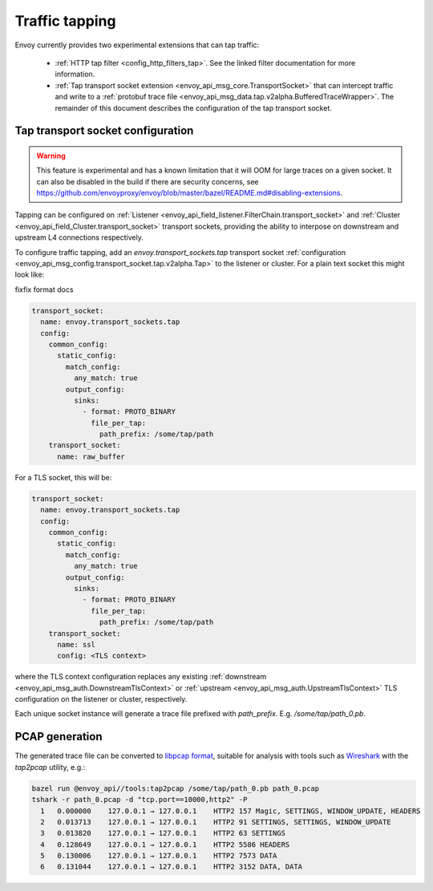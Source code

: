 .. _operations_traffic_tapping:

Traffic tapping
===============

Envoy currently provides two experimental extensions that can tap traffic:

  * :ref:`HTTP tap filter <config_http_filters_tap>`. See the linked filter documentation for more
    information.
  * :ref:`Tap transport socket extension <envoy_api_msg_core.TransportSocket>` that can intercept
    traffic and write to a :ref:`protobuf trace file
    <envoy_api_msg_data.tap.v2alpha.BufferedTraceWrapper>`. The remainder of this document describes
    the configuration of the tap transport socket.

Tap transport socket configuration
----------------------------------

.. warning::
  This feature is experimental and has a known limitation that it will OOM for large traces on a
  given socket. It can also be disabled in the build if there are security concerns, see
  https://github.com/envoyproxy/envoy/blob/master/bazel/README.md#disabling-extensions.

Tapping can be configured on :ref:`Listener
<envoy_api_field_listener.FilterChain.transport_socket>` and :ref:`Cluster
<envoy_api_field_Cluster.transport_socket>` transport sockets, providing the ability to interpose on
downstream and upstream L4 connections respectively.

To configure traffic tapping, add an `envoy.transport_sockets.tap` transport socket
:ref:`configuration <envoy_api_msg_config.transport_socket.tap.v2alpha.Tap>` to the listener
or cluster. For a plain text socket this might look like:

fixfix format docs

.. code-block:: yaml

  transport_socket:
    name: envoy.transport_sockets.tap
    config:
      common_config:
        static_config:
          match_config:
            any_match: true
          output_config:
            sinks:
              - format: PROTO_BINARY
                file_per_tap:
                  path_prefix: /some/tap/path
      transport_socket:
        name: raw_buffer

For a TLS socket, this will be:

.. code-block:: yaml

  transport_socket:
    name: envoy.transport_sockets.tap
    config:
      common_config:
        static_config:
          match_config:
            any_match: true
          output_config:
            sinks:
              - format: PROTO_BINARY
                file_per_tap:
                  path_prefix: /some/tap/path
      transport_socket:
        name: ssl
        config: <TLS context>

where the TLS context configuration replaces any existing :ref:`downstream
<envoy_api_msg_auth.DownstreamTlsContext>` or :ref:`upstream
<envoy_api_msg_auth.UpstreamTlsContext>`
TLS configuration on the listener or cluster, respectively.

Each unique socket instance will generate a trace file prefixed with `path_prefix`. E.g.
`/some/tap/path_0.pb`.

PCAP generation
---------------

The generated trace file can be converted to `libpcap format
<https://wiki.wireshark.org/Development/LibpcapFileFormat>`_, suitable for
analysis with tools such as `Wireshark <https://www.wireshark.org/>`_ with the
`tap2pcap` utility, e.g.:

.. code-block:: bash

  bazel run @envoy_api//tools:tap2pcap /some/tap/path_0.pb path_0.pcap
  tshark -r path_0.pcap -d "tcp.port==10000,http2" -P
    1   0.000000    127.0.0.1 → 127.0.0.1    HTTP2 157 Magic, SETTINGS, WINDOW_UPDATE, HEADERS
    2   0.013713    127.0.0.1 → 127.0.0.1    HTTP2 91 SETTINGS, SETTINGS, WINDOW_UPDATE
    3   0.013820    127.0.0.1 → 127.0.0.1    HTTP2 63 SETTINGS
    4   0.128649    127.0.0.1 → 127.0.0.1    HTTP2 5586 HEADERS
    5   0.130006    127.0.0.1 → 127.0.0.1    HTTP2 7573 DATA
    6   0.131044    127.0.0.1 → 127.0.0.1    HTTP2 3152 DATA, DATA

